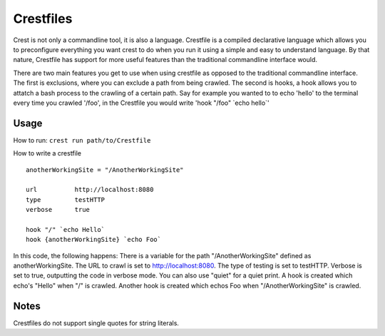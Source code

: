 ==========
Crestfiles
==========

Crest is not only a commandline tool, it is also a language. Crestfile is a compiled declarative language which allows you to preconfigure everything you want crest to do when you run it using a simple and easy to understand language. By that nature, Crestfile has support for more useful features than the traditional commandline interface would.

There are two main features you get to use when using crestfile as opposed to the traditional commandline interface. The first is exclusions, where you can exclude a path from being crawled. The second is hooks, a hook allows you to attatch a bash process to the crawling of a certain path. Say for example you wanted to to echo 'hello' to the terminal every time you crawled '/foo', in the Crestfile you would write 'hook "/foo" \`echo hello\`'

Usage
=====

How to run: ``crest run path/to/Crestfile``

How to write a crestfile ::

    anotherWorkingSite = "/AnotherWorkingSite"

    url          http://localhost:8080
    type         testHTTP
    verbose      true

    hook "/" `echo Hello`
    hook {anotherWorkingSite} `echo Foo`

In this code, the following happens: There is a variable for the path "/AnotherWorkingSite" defined as anotherWorkingSite. The URL to crawl is set to http://localhost:8080. The type of testing is set to testHTTP. Verbose is set to true, outputting the code in verbose mode. You can also use "quiet" for a quiet print. A hook is created which echo's "Hello" when "/" is crawled. Another hook is created which echos Foo when "/AnotherWorkingSite" is crawled.

Notes
=====

Crestfiles do not support single quotes for string literals.
